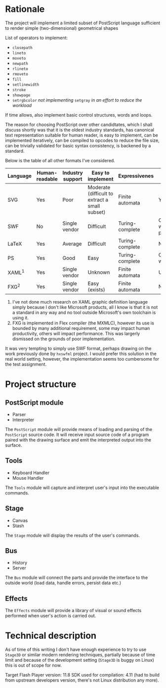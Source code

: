 * Rationale
  The project will implement a limited subset of PostScript language
  sufficient to render simple (two-dimensional) geometrical shapes
  
  List of operators to implement:
  - =closepath=
  - =lineto=
  - =moveto=
  - =newpath=
  - =rlineto=
  - =rmoveto=
  - =fill=
  - =setlinewidth=
  - =stroke=
  - =showpage=
  - =setrgbcolor= 
    /not implementing/ =setgray= /in an effort to reduce the workload/
  
  If time allows, also implement basic control structures, words and loops.

  The reason for choosing PostScript over other candidtates, which I shall discuss
  shortly was that it is the oldest industry standards, has canonical text
  representation suitable for human reader, is easy to implement, can be
  implemented iteratively, can be compiled to opcodes to reduce the file size,
  can be trivially validated for basic syntax consistency, is backened by a standard.

  Below is the table of all other formats I've considered.

  | <8>      | <8>      | <8>      | <8>      | <8>      | <8>      |
  | Language | Human-readable | Industry support | Easy to implement | Expressivenes | Standard |
  |----------+----------+----------+----------+----------+----------|
  | SVG      | Yes      | Poor     | Moderate (difficult to extract a small subset) | Finite automata | Yes      |
  | SWF      | No       | Single vendor | Difficult | Turing-complete | Official white-paper |
  | LaTeX    | Yes      | Average  | Difficult | Turing-complete | No       |
  | PS       | Yes      | Good     | Easy     | Turing-complete | Official whitepaper |
  | XAML^1   | Yes      | Single vendor | Unknown  | Finite automata | Unknown  |
  | FXG^2    | Yes      | Single vendor | Easy (exists) | Finite automata | No       |

  1. I've not done much research on XAML graphic definition language simply because
     I don't like Microsoft products, all I know is that it is not a standard in
     any way and no tool outside Microsoft's own toolchain is using it.
  2. FXG is implemented in Flex compiler (the MXMLC), however its use is bounded
     by many additional requirement, some may impact human productivity, others
     will impact performance. This was largerly dismissed on the grounds of
     poor implementation.
     
  It was very tempting to simply use SWF format, perhaps drawing on the
  work previously done by =hxswfml= project. I would prefer this solution
  in the real world setting, however, the implementation seems too cumbersome
  for the test assignment.

* Project structure
** PostScript module
   - Parser
   - Interpreter
   
   The =PostScript= module will provide means of loading and parsing of
   the =PostScript= source code. It will receive input source code of a
   program paired with the drawing surface and emit the interpreted output
   into the surface.

** Tools
   - Keyboard Handler
   - Mouse Handler
   
   The =Tools= module will capture and interpret user's input into the
   executable commands.

** Stage
   - Canvas
   - Stash
   
   The =Stage= module will display the results of the user's commands.

** Bus
   - History
   - Server
   The =Bus= module will connect the parts and provide the interface
   to the outside world (load data, handle errors, persist data etc.)

** Effects
   The =Effects= module will provide a library of visual or sound effects
   performed when user's action is carried out.

* Technical description
  As of time of this writing I don't have enough experience to try
  to use =Stage3D= or similar modern rendering techniques, partially
  because of time limit and because of the development setting
  (=Stage3D= is buggy on Linux) this is out of scope for now.

  Target Flash Player version: 11.8
  SDK used for compilation: 4.11 (had to build from upstream developers
  version, there's not Linux distribution any more).
